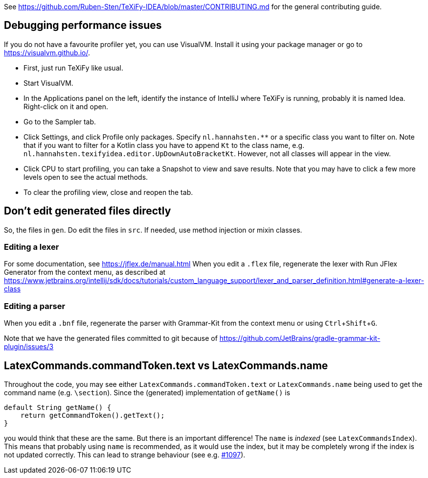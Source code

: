 :experimental:

See https://github.com/Ruben-Sten/TeXiFy-IDEA/blob/master/CONTRIBUTING.md for the general contributing guide.

== Debugging performance issues

If you do not have a favourite profiler yet, you can use VisualVM. Install it using your package manager or go to https://visualvm.github.io/.

* First, just run TeXiFy like usual.
* Start VisualVM.
* In the Applications panel on the left, identify the instance of IntelliJ where TeXiFy is running, probably it is named Idea. Right-click on it and open.
* Go to the Sampler tab.
* Click Settings, and click Profile only packages. Specify `nl.hannahsten.**` or a specific class you want to filter on. Note that if you want to filter for a Kotlin class you have to append `Kt` to the class name, e.g. `nl.hannahsten.texifyidea.editor.UpDownAutoBracketKt`. However, not all classes will appear in the view.
* Click CPU to start profiling, you can take a Snapshot to view and save results. Note that you may have to click a few more levels open to see the actual methods.
* To clear the profiling view, close and reopen the tab.

== Don't edit generated files directly

So, the files in `gen`. Do edit the files in `src`.
If needed, use method injection or mixin classes.

=== Editing a lexer

For some documentation, see https://jflex.de/manual.html
When you edit a `.flex` file, regenerate the lexer with Run JFlex Generator from the context menu, as described at https://www.jetbrains.org/intellij/sdk/docs/tutorials/custom_language_support/lexer_and_parser_definition.html#generate-a-lexer-class

=== Editing a parser

When you edit a `.bnf` file, regenerate the parser with Grammar-Kit from the context menu or using kbd:[Ctrl + Shift + G].


Note that we have the generated files committed to git because of https://github.com/JetBrains/gradle-grammar-kit-plugin/issues/3

== LatexCommands.commandToken.text vs LatexCommands.name

Throughout the code, you may see either `LatexCommands.commandToken.text` or `LatexCommands.name` being used to get the command name (e.g. `\section`).
Since the (generated) implementation of `getName()` is

[source,java]
----
default String getName() {
    return getCommandToken().getText();
}
----

you would think that these are the same.
But there is an important difference! The `name` is _indexed_ (see `LatexCommandsIndex`).
This means that probably using `name` is recommended, as it would use the index, but it may be completely wrong if the index is not updated correctly.
This can lead to strange behaviour (see e.g. https://github.com/Hannah-Sten/TeXiFy-IDEA/issues/1097[#1097]).
